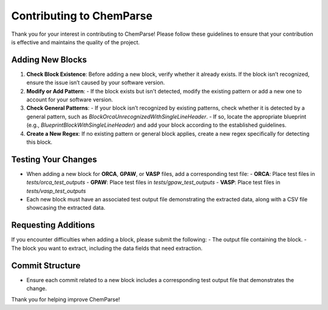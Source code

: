 Contributing to ChemParse
=========================

Thank you for your interest in contributing to ChemParse! Please follow these guidelines to ensure that your contribution is effective and maintains the quality of the project.

Adding New Blocks
-----------------

1. **Check Block Existence**: Before adding a new block, verify whether it already exists. If the block isn’t recognized, ensure the issue isn’t caused by your software version.

2. **Modify or Add Pattern**: 
   - If the block exists but isn't detected, modify the existing pattern or add a new one to account for your software version.
   
3. **Check General Patterns**:
   - If your block isn’t recognized by existing patterns, check whether it is detected by a general pattern, such as `BlockOrcaUnrecognizedWithSingleLineHeader`.
   - If so, locate the appropriate blueprint (e.g., `BlueprintBlockWithSingleLineHeader`) and add your block according to the established guidelines.

4. **Create a New Regex**: If no existing pattern or general block applies, create a new regex specifically for detecting this block.

Testing Your Changes
--------------------

- When adding a new block for **ORCA**, **GPAW**, or **VASP** files, add a corresponding test file:
  - **ORCA**: Place test files in `tests/orca_test_outputs`
  - **GPAW**: Place test files in `tests/gpaw_test_outputs`
  - **VASP**: Place test files in `tests/vasp_test_outputs`

- Each new block must have an associated test output file demonstrating the extracted data, along with a CSV file showcasing the extracted data.

Requesting Additions
--------------------

If you encounter difficulties when adding a block, please submit the following:
- The output file containing the block.
- The block you want to extract, including the data fields that need extraction.

Commit Structure
----------------

- Ensure each commit related to a new block includes a corresponding test output file that demonstrates the change.

Thank you for helping improve ChemParse!
